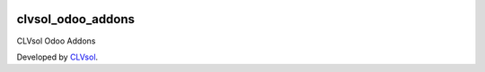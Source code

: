 .. image:: https://img.shields.io/badge/licence-AGPL--3-blue.svg
   :target: http://www.gnu.org/licenses/agpl-3.0-standalone.html
   :alt: License: AGPL-3

==================
clvsol_odoo_addons
==================

CLVsol Odoo Addons

Developed by `CLVsol <https://github.com/CLVsol>`_.

